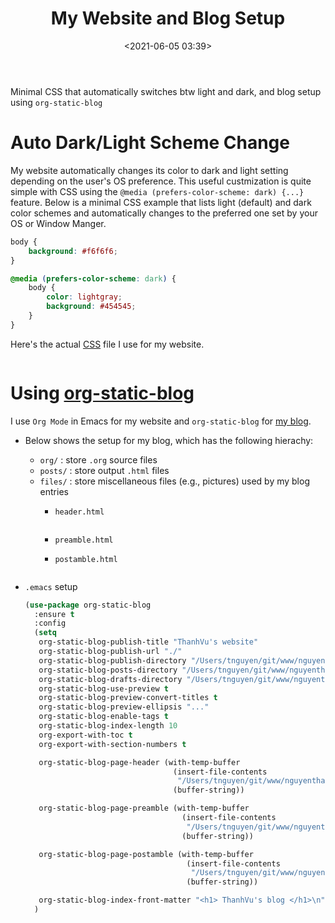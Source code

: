 #+TITLE: My Website and Blog  Setup
#+date: <2021-06-05 03:39>
#+description: how I set up my website
#+filetags: computer setup blog

#+HTML_HEAD: <link rel="stylesheet" href="https://dynaroars.github.io/files/org.css">


Minimal CSS that automatically switches btw light and dark, and blog setup using ~org-static-blog~

* Auto Dark/Light Scheme Change

  My website automatically changes its color to dark and light setting depending on the user's OS preference. This useful custmization is quite simple with CSS using the ~@media (prefers-color-scheme: dark) {...}~ feature.  Below is a minimal CSS example that lists light (default) and dark color schemes and automatically changes to the preferred one set by your OS or Window Manger.

  #+begin_src css
    body {
        background: #f6f6f6;
    }

    @media (prefers-color-scheme: dark) {
        body {
            color: lightgray;
            background: #454545;
        }
    }

  #+end_src


  Here's the actual [[https://dynaorars.github.io/files/org.css][CSS]] file I use for my website.
  #+INCLUDE: "../../../dynaroars/docs/files/org.css" src css

* Using [[https://github.com/bastibe/org-static-blog][org-static-blog]]

  I use =Org Mode= in Emacs for my website and =org-static-blog= for [[./index.html][my blog]].

  - Below shows the setup for my blog, which has the following hierachy:
    - =org/= :  store =.org= source files
    - =posts/= : store output =.html= files
    - =files/= : store miscellaneous files (e.g., pictures) used by my blog entries
      - =header.html=
        #+INCLUDE: "../files/header.html" src html
      - =preamble.html=
        #+INCLUDE: "../files/preamble.html" src html  
      - =postamble.html=
        #+INCLUDE: "../files/postamble.html" src html
        
  - =.emacs= setup
    #+begin_src lisp
      (use-package org-static-blog
        :ensure t
        :config
        (setq
         org-static-blog-publish-title "ThanhVu's website"
         org-static-blog-publish-url "./"
         org-static-blog-publish-directory "/Users/tnguyen/git/www/nguyenthanhvuh/docs/posts/"
         org-static-blog-posts-directory "/Users/tnguyen/git/www/nguyenthanhvuh/docs/org/"
         org-static-blog-drafts-directory "/Users/tnguyen/git/www/nguyenthanhvuh/docs/drafts/"
         org-static-blog-use-preview t
         org-static-blog-preview-convert-titles t
         org-static-blog-preview-ellipsis "..."   
         org-static-blog-enable-tags t
         org-static-blog-index-length 10
         org-export-with-toc t
         org-export-with-section-numbers t

         org-static-blog-page-header (with-temp-buffer
                                       (insert-file-contents
                                        "/Users/tnguyen/git/www/nguyenthanhvuh/docs/files/header.html")
                                       (buffer-string))

         org-static-blog-page-preamble (with-temp-buffer
                                         (insert-file-contents
                                          "/Users/tnguyen/git/www/nguyenthanhvuh/docs/files/preamble.html")
                                         (buffer-string))

         org-static-blog-page-postamble (with-temp-buffer
                                          (insert-file-contents
                                           "/Users/tnguyen/git/www/nguyenthanhvuh/docs/files/postamble.html")
                                          (buffer-string))

         org-static-blog-index-front-matter "<h1> ThanhVu's blog </h1>\n")
        )

    #+end_src

  

